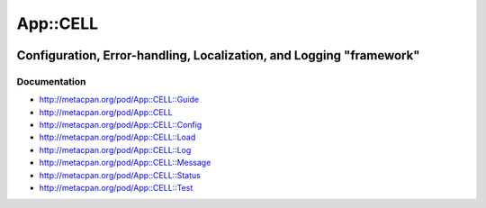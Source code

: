 =========
App::CELL
=========

.. image:: https://travis-ci.org/smithfarm/cell.svg?branch=master
    :target: https://travis-ci.org/smithfarm/cell

.. image:: https://badge.fury.io/pl/App-CELL.svg
    :target: https://badge.fury.io/pl/App-CELL

--------------------------------------------------------------------
Configuration, Error-handling, Localization, and Logging "framework"
--------------------------------------------------------------------

Documentation
=============

* http://metacpan.org/pod/App::CELL::Guide

* http://metacpan.org/pod/App::CELL
* http://metacpan.org/pod/App::CELL::Config
* http://metacpan.org/pod/App::CELL::Load
* http://metacpan.org/pod/App::CELL::Log
* http://metacpan.org/pod/App::CELL::Message
* http://metacpan.org/pod/App::CELL::Status
* http://metacpan.org/pod/App::CELL::Test
